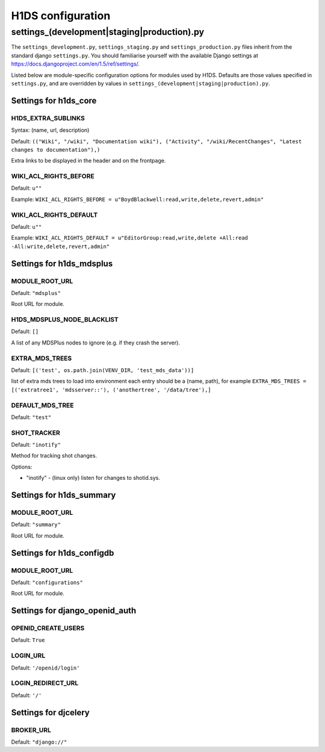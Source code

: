 H1DS configuration
==================

.. _config_settings:

settings_(development|staging|production).py
--------------------------------------------

The    ``settings_development.py``,     ``settings_staging.py``    and
``settings_production.py``  files  inherit  from the  standard  django
``settings.py``. You  should familiarise  yourself with  the available
Django                           settings                           at
https://docs.djangoproject.com/en/1.5/ref/settings/.

Listed  below are  module-specific configuration  options for  modules
used by H1DS. Defaults are  those values specified in ``settings.py``,
and         are         overridden        by         values         in
``settings_(development|staging|production).py``.

Settings for h1ds_core
^^^^^^^^^^^^^^^^^^^^^^

H1DS_EXTRA_SUBLINKS
"""""""""""""""""""

Syntax: (name, url, description)

Default:  ``(("Wiki", "/wiki", "Documentation wiki"), ("Activity", "/wiki/RecentChanges", "Latest changes to documentation"),)``

Extra links to be displayed in the header and on the frontpage.


WIKI_ACL_RIGHTS_BEFORE
""""""""""""""""""""""

Default: ``u""``

Example: ``WIKI_ACL_RIGHTS_BEFORE = u"BoydBlackwell:read,write,delete,revert,admin"``

WIKI_ACL_RIGHTS_DEFAULT
"""""""""""""""""""""""

Default: ``u""``

Example: ``WIKI_ACL_RIGHTS_DEFAULT = u"EditorGroup:read,write,delete +All:read -All:write,delete,revert,admin"``


Settings for h1ds_mdsplus
^^^^^^^^^^^^^^^^^^^^^^^^^

MODULE_ROOT_URL
"""""""""""""""

Default: ``"mdsplus"``

Root URL for module.


H1DS_MDSPLUS_NODE_BLACKLIST
"""""""""""""""""""""""""""

Default: ``[]``

A list of any MDSPlus nodes to ignore (e.g. if they crash the server).


EXTRA_MDS_TREES
"""""""""""""""

Default: ``[('test', os.path.join(VENV_DIR, 'test_mds_data'))]``

list of extra mds trees to load into environment each entry should be a (name, path), for example ``EXTRA_MDS_TREES = [('extratree1', 'mdsserver::'), ('anothertree', '/data/tree'),]``


DEFAULT_MDS_TREE
""""""""""""""""

Default: ``"test"``


SHOT_TRACKER
""""""""""""
Default: ``"inotify"``

Method for tracking shot changes.

Options:

* "inotify" - (linux only) listen for changes to shotid.sys.


Settings for h1ds_summary
^^^^^^^^^^^^^^^^^^^^^^^^^

MODULE_ROOT_URL
"""""""""""""""

Default: ``"summary"``

Root URL for module.


Settings for h1ds_configdb
^^^^^^^^^^^^^^^^^^^^^^^^^^

MODULE_ROOT_URL
"""""""""""""""

Default: ``"configurations"``

Root URL for module.



Settings for django_openid_auth
^^^^^^^^^^^^^^^^^^^^^^^^^^^^^^^

OPENID_CREATE_USERS
"""""""""""""""""""

Default: ``True``

LOGIN_URL
"""""""""

Default: ``'/openid/login'``


LOGIN_REDIRECT_URL
""""""""""""""""""
Default: ``'/'``


Settings for djcelery
^^^^^^^^^^^^^^^^^^^^^


BROKER_URL
""""""""""
Default: ``"django://"``

